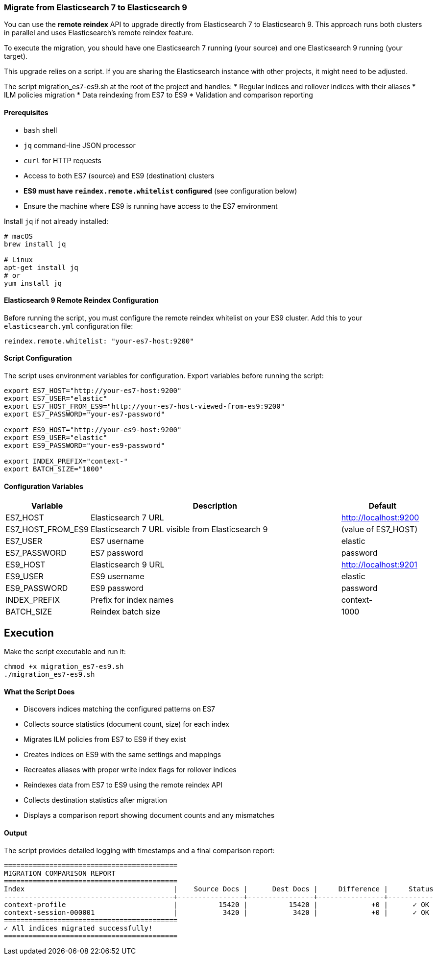 //
// Licensed under the Apache License, Version 2.0 (the "License");
// you may not use this file except in compliance with the License.
// You may obtain a copy of the License at
//
//      http://www.apache.org/licenses/LICENSE-2.0
//
// Unless required by applicable law or agreed to in writing, software
// distributed under the License is distributed on an "AS IS" BASIS,
// WITHOUT WARRANTIES OR CONDITIONS OF ANY KIND, either express or implied.
// See the License for the specific language governing permissions and
// limitations under the License.
//
=== Migrate from Elasticsearch 7 to Elasticsearch 9

You can use the *remote reindex* API to upgrade directly from Elasticsearch 7 to Elasticsearch 9. This approach runs both clusters in parallel and uses Elasticsearch's remote reindex feature.

To execute the migration, you should have one Elasticsearch 7 running (your source) and one Elasticsearch 9 running (your target).

This upgrade relies on a script. If you are sharing the Elasticsearch instance with other projects, it might need to be adjusted.

The script migration_es7-es9.sh at the root of the project and handles:
* Regular indices and rollover indices with their aliases
* ILM policies migration
* Data reindexing from ES7 to ES9
* Validation and comparison reporting

==== Prerequisites

* `bash` shell
* `jq` command-line JSON processor
* `curl` for HTTP requests
* Access to both ES7 (source) and ES9 (destination) clusters
* *ES9 must have `reindex.remote.whitelist` configured* (see configuration below)
* Ensure the machine where ES9 is running have access to the ES7 environment

Install `jq` if not already installed:

[source,bash]
----
# macOS
brew install jq

# Linux
apt-get install jq
# or
yum install jq
----

==== Elasticsearch 9 Remote Reindex Configuration

Before running the script, you must configure the remote reindex whitelist on your ES9 cluster. Add this to your `elasticsearch.yml` configuration file:

[source,yaml]
----
reindex.remote.whitelist: "your-es7-host:9200"
----

==== Script Configuration

The script uses environment variables for configuration. Export variables before running the script:

[source,bash]
----
export ES7_HOST="http://your-es7-host:9200"
export ES7_USER="elastic"
export ES7_HOST_FROM_ES9="http://your-es7-host-viewed-from-es9:9200"
export ES7_PASSWORD="your-es7-password"

export ES9_HOST="http://your-es9-host:9200"
export ES9_USER="elastic"
export ES9_PASSWORD="your-es9-password"

export INDEX_PREFIX="context-"
export BATCH_SIZE="1000"
----

==== Configuration Variables

[cols="1,3,1", options="header"]
|===
| Variable | Description | Default

| ES7_HOST | Elasticsearch 7 URL | http://localhost:9200
| ES7_HOST_FROM_ES9 | Elasticsearch 7 URL visible from Elasticsearch 9 | (value of ES7_HOST)
| ES7_USER | ES7 username | elastic
| ES7_PASSWORD | ES7 password | password
| ES9_HOST | Elasticsearch 9 URL | http://localhost:9201
| ES9_USER | ES9 username | elastic
| ES9_PASSWORD | ES9 password | password
| INDEX_PREFIX | Prefix for index names | context-
| BATCH_SIZE | Reindex batch size | 1000
|===

== Execution

Make the script executable and run it:

[source,bash]
----
chmod +x migration_es7-es9.sh
./migration_es7-es9.sh
----

==== What the Script Does

* Discovers indices matching the configured patterns on ES7
* Collects source statistics (document count, size) for each index
* Migrates ILM policies from ES7 to ES9 if they exist
* Creates indices on ES9 with the same settings and mappings
* Recreates aliases with proper write index flags for rollover indices
* Reindexes data from ES7 to ES9 using the remote reindex API
* Collects destination statistics after migration
* Displays a comparison report showing document counts and any mismatches

==== Output

The script provides detailed logging with timestamps and a final comparison report:

----
==========================================
MIGRATION COMPARISON REPORT
==========================================
Index                                    |    Source Docs |      Dest Docs |     Difference |     Status
-----------------------------------------+----------------+----------------+----------------+-----------
context-profile                          |          15420 |          15420 |             +0 |      ✓ OK
context-session-000001                   |           3420 |           3420 |             +0 |      ✓ OK
==========================================
✓ All indices migrated successfully!
==========================================
----
